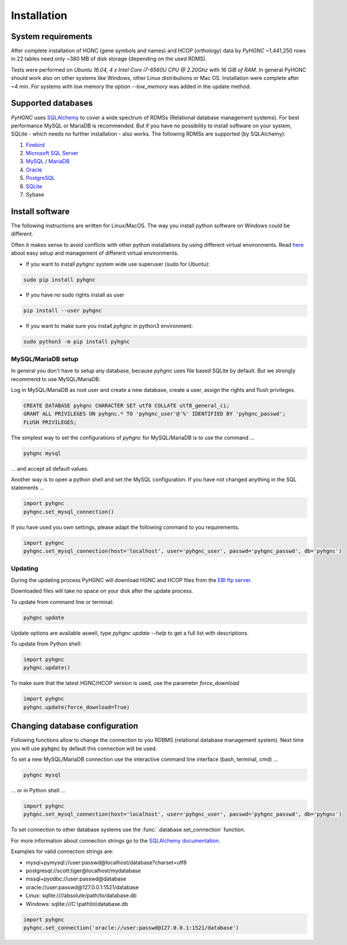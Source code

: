 Installation
============

System requirements
-------------------

After complete installation of HGNC (gene symbols and names) and HCOP (orthology) data by `PyHGNC`
~1,441,250 rows in 22 tables need only ~380 MB of disk storage (depending on the used RDMS).

Tests were performed on *Ubuntu 16.04, 4 x Intel Core i7-6560U CPU @ 2.20Ghz* with
*16 GiB of RAM*. In general PyHGNC should work also on other systems like Windows,
other Linux distributions or Mac OS. Installation were complete after ~4 min. For systems
with low memory the option `--low_memory` was added in the update method.

.. _rdbms:

Supported databases
-------------------

`PyHGNC` uses `SQLAlchemy <http://sqlalchemy.readthedocs.io>`_ to cover a wide spectrum of RDMSs
(Relational database management systems). For best performance MySQL or MariaDB is recommended. But if you have no
possibility to install software on your system, SQLite - which needs no further
installation - also works. The following RDMSs are supported (by SQLAlchemy):

1. `Firebird <https://www.firebirdsql.org/en/start/>`_
2. `Microsoft SQL Server <https://www.microsoft.com/en-us/sql-server/>`_
3. `MySQL <https://www.mysql.com/>`_ / `MariaDB <https://mariadb.org/>`_
4. `Oracle <https://www.oracle.com/database/index.html>`_
5. `PostgreSQL <https://www.postgresql.org/>`_
6. `SQLite <https://www.sqlite.org/>`_
7. Sybase

Install software
----------------

The following instructions are written for Linux/MacOS. The way you install python software on Windows could be different.

Often it makes sense to avoid conflicts with other python installations by using different virtual environments.
Read `here <http://virtualenvwrapper.readthedocs.io/en/latest/install.html>`_ about easy setup and management of
different virtual environments.

* If you want to install `pyhgnc` system wide use superuser (sudo for Ubuntu):

.. code-block:: bash

    sudo pip install pyhgnc

* If you have no sudo rights install as user

.. code-block:: bash

    pip install --user pyhgnc

* If you want to make sure you install `pyhgnc` in python3 environment:

.. code-block:: bash

    sudo python3 -m pip install pyhgnc


MySQL/MariaDB setup
~~~~~~~~~~~~~~~~~~~

In general you don't have to setup any database, because `pyhgnc` uses file based SQLite by default. But we strongly
recommend to use MySQL/MariaDB.

Log in MySQL/MariaDB as root user and create a new database, create a user, assign the rights and flush privileges.

.. code-block:: mysql

    CREATE DATABASE pyhgnc CHARACTER SET utf8 COLLATE utf8_general_ci;
    GRANT ALL PRIVILEGES ON pyhgnc.* TO 'pyhgnc_user'@'%' IDENTIFIED BY 'pyhgnc_passwd';
    FLUSH PRIVILEGES;

The simplest way to set the configurations of `pyhgnc` for MySQL/MariaDB is to use the command ...

.. code-block:: sh

    pyhgnc mysql

... and accept all default values.

Another way is to open a python shell and set the MySQL configuration. If you have not changed
anything in the SQL statements ...

.. code-block:: python

    import pyhgnc
    pyhgnc.set_mysql_connection()

If you have used you own settings, please adapt the following command to you requirements.

.. code-block:: python

    import pyhgnc
    pyhgnc.set_mysql_connection(host='localhost', user='pyhgnc_user', passwd='pyhgnc_passwd', db='pyhgnc')

Updating
~~~~~~~~

During the updating process PyHGNC will download HGNC and HCOP files from the
`EBI ftp server <ftp://ftp.ebi.ac.uk/pub/databases/genenames>`_.

Downloaded files will take no space on your disk after the update process.

To update from command line or terminal:

.. code-block:: sh

    pyhgnc update

Update options are available aswell, type `pyhgnc update --help` to get a full list with descriptions.

To update from Python shell:

.. code-block:: python

    import pyhgnc
    pyhgnc.update()

To make sure that the latest HGNC/HCOP version is used, use the parameter `force_download`

.. code-block:: python

    import pyhgnc
    pyhgnc.update(force_download=True)

Changing database configuration
-------------------------------

Following functions allow to change the connection to you RDBMS (relational database management system). Next
time you will use :code:`pyhgnc` by default this connection will be used.

To set a new MySQL/MariaDB connection use the interactive command line interface (bash, terminal, cmd) ...

.. code-block:: sh

    pyhgnc mysql

... or in Python shell ...

.. code-block:: python

    import pyhgnc
    pyhgnc.set_mysql_connection(host='localhost', user='pyhgnc_user', passwd='pyhgnc_passwd', db='pyhgnc')

To set connection to other database systems use the :func:`.database.set_connection` function.

For more information about connection strings go to
the `SQLAlchemy documentation <http://docs.sqlalchemy.org/en/latest/core/engines.html>`_.

Examples for valid connection strings are:

- mysql+pymysql://user:passwd@localhost/database?charset=utf8
- postgresql://scott:tiger@localhost/mydatabase
- mssql+pyodbc://user:passwd@database
- oracle://user:passwd@127.0.0.1:1521/database
- Linux: sqlite:////absolute/path/to/database.db
- Windows: sqlite:///C:\\path\\to\\database.db

.. code-block:: python

    import pyhgnc
    pyhgnc.set_connection('oracle://user:passwd@127.0.0.1:1521/database')
